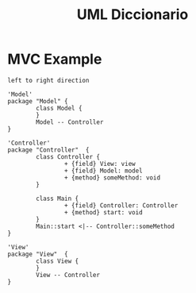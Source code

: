 #+TITLE: UML Diccionario

* MVC Example
:PROPERTIES:
:header-args: :dir ./ :file-ext jpg :results link
:END:

# :header-args: :dir ~/myDrive/Attachments/2021/plantuml-mvc-example/png :file-ext png :results link
# :header-args: :dir ~/myDrive/Attachments/2021/plantuml-mvc-example/svg :file-ext svg :results link

#+name: UML
#+begin_src plantuml
left to right direction

'Model'
package "Model" {
        class Model {
        }
        Model -- Controller
}

'Controller'
package "Controller"  {
        class Controller {
                + {field} View: view
                + {field} Model: model
                + {method} someMethod: void
        }

        class Main {
                + {field} Controller: Controller
                + {method} start: void
        }
        Main::start <|-- Controller::someMethod
}

'View'
package "View"  {
        class View {
        }
        View -- Controller
}
#+end_src

#+RESULTS: UML
[[file:UML.jpg]]

#+RESULTS: MVC
